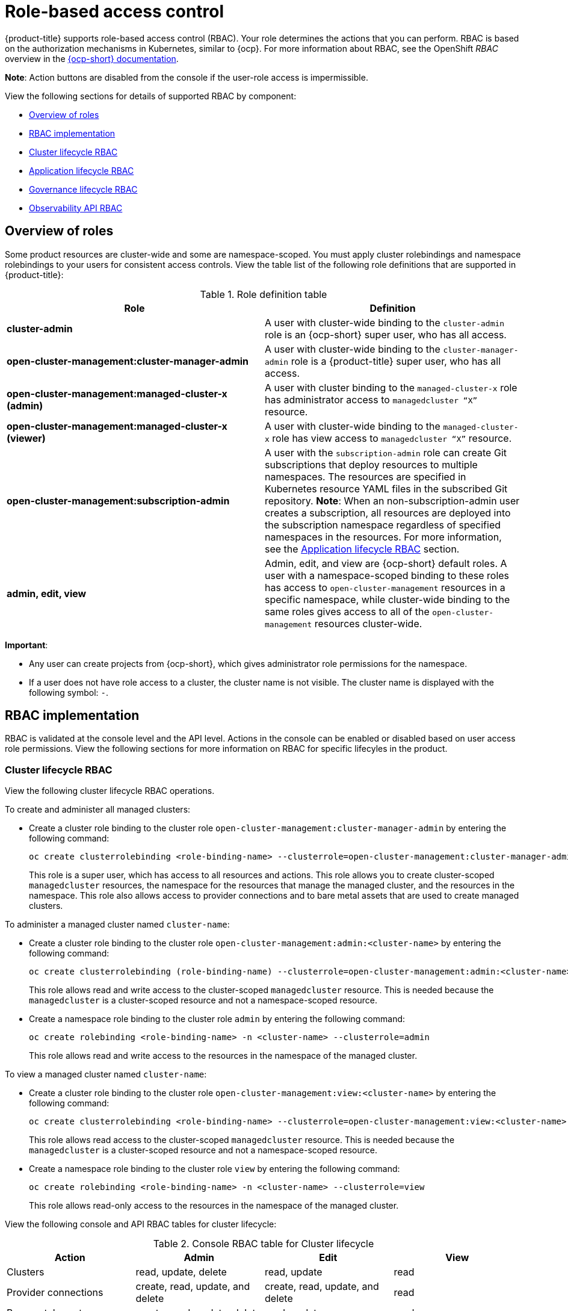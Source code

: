 [#role-based-access-control]
= Role-based access control

{product-title} supports role-based access control (RBAC). Your role determines the actions that you can perform. RBAC is based on the authorization mechanisms in Kubernetes, similar to {ocp}. For more information about RBAC, see the OpenShift _RBAC_ overview in the link:https://docs.openshift.com/container-platform/4.3/authentication/using-rbac.html[{ocp-short} documentation].

*Note*: Action buttons are disabled from the console if the user-role access is impermissible.

View the following sections for details of supported RBAC by component:

* <<overview-of-roles,Overview of roles>>
* <<rbac-implementation,RBAC implementation>>
* <<cluster-lifecycle-RBAC,Cluster lifecycle RBAC>>
* <<application-lifecycle-RBAC,Application lifecycle RBAC>>
* <<governance-lifecycle-RBAC,Governance lifecycle RBAC>>
* <<observability-api-RBAC,Observability API RBAC>>


[#overview-of-roles]
== Overview of roles

Some product resources are cluster-wide and some are namespace-scoped. You must apply cluster rolebindings and namespace rolebindings to your users for consistent access controls. View the table list of the following role definitions that are supported in {product-title}:

.Role definition table
|===
| Role | Definition

| *cluster-admin*
| A user with cluster-wide binding to the `cluster-admin` role is an {ocp-short} super user, who has all access.

| *open-cluster-management:cluster-manager-admin*
| A user with cluster-wide binding to the `cluster-manager-admin` role is a {product-title} super user, who has all access.

| *open-cluster-management:managed-cluster-x (admin)*
| A user with cluster binding to the `managed-cluster-x` role has administrator access to `managedcluster “X”` resource.

| *open-cluster-management:managed-cluster-x (viewer)*
| A user with cluster-wide binding to the `managed-cluster-x` role has view access to `managedcluster “X”` resource.

| *open-cluster-management:subscription-admin*
| A user with the `subscription-admin` role can create Git subscriptions that deploy resources to multiple namespaces. The resources are specified in Kubernetes resource YAML files in the subscribed Git repository. *Note*: When an non-subscription-admin user creates a subscription, all resources are deployed into the subscription namespace regardless of specified namespaces in the resources. For more information, see the <<application-lifecycle-RBAC,Application lifecycle RBAC>> section.

| *admin, edit, view*
| Admin, edit, and view are {ocp-short} default roles. A user with a namespace-scoped binding to these roles has access to `open-cluster-management` resources in a specific namespace, while cluster-wide binding to the same roles gives access to all of the `open-cluster-management` resources cluster-wide.
|===

*Important*: 

* Any user can create projects from {ocp-short}, which gives administrator role permissions for the namespace.

* If a user does not have role access to a cluster, the cluster name is not visible. The cluster name is displayed with the following symbol: `-`.

[#rbac-implementation]
== RBAC implementation

RBAC is validated at the console level and the API level. Actions in the console can be enabled or disabled based on user access role permissions. View the following sections for more information on RBAC for specific lifecyles in the product.

[#cluster-lifecycle-RBAC]
=== Cluster lifecycle RBAC

View the following cluster lifecycle RBAC operations.

To create and administer all managed clusters:

* Create a cluster role binding to the cluster role `open-cluster-management:cluster-manager-admin` by entering the following command:
+
----
oc create clusterrolebinding <role-binding-name> --clusterrole=open-cluster-management:cluster-manager-admin
----
+
This role is a super user, which has access to all resources and actions. This role allows you to create cluster-scoped `managedcluster` resources, the namespace for the resources that manage the managed cluster, and the resources in the namespace. This role also allows access to provider connections and to bare metal assets that are used to create managed clusters.

To administer a managed cluster named `cluster-name`:

* Create a cluster role binding to the cluster role `open-cluster-management:admin:<cluster-name>` by entering the following command:
+
----
oc create clusterrolebinding (role-binding-name) --clusterrole=open-cluster-management:admin:<cluster-name>
----
+
This role allows read and write access to the cluster-scoped `managedcluster` resource. This is needed because the `managedcluster` is a cluster-scoped resource and not a namespace-scoped resource.

* Create a namespace role binding to the cluster role `admin` by entering the following command: 
+
----
oc create rolebinding <role-binding-name> -n <cluster-name> --clusterrole=admin
----
+
This role allows read and write access to the resources in the namespace of the managed cluster.

To view a managed cluster named `cluster-name`:

* Create a cluster role binding to the cluster role `open-cluster-management:view:<cluster-name>` by entering the following command: 
+
----
oc create clusterrolebinding <role-binding-name> --clusterrole=open-cluster-management:view:<cluster-name>
----
+
This role allows read access to the cluster-scoped `managedcluster` resource. This is needed because the `managedcluster` is a cluster-scoped resource and not a namespace-scoped resource.


* Create a namespace role binding to the cluster role `view` by entering the following command: 
+
----
oc create rolebinding <role-binding-name> -n <cluster-name> --clusterrole=view
----
+
This role allows read-only access to the resources in the namespace of the managed cluster.

View the following console and API RBAC tables for cluster lifecycle:

.Console RBAC table for Cluster lifecycle
|===
| Action | Admin | Edit | View

| Clusters
| read, update, delete
| read, update
| read

| Provider connections
| create, read, update, and delete
| create, read, update, and delete
| read

| Bare metal asset
| create, read, update, delete
| read, update
| read
|===

.API RBAC table for Cluster lifecycle
|===
| API | Admin | Edit | View


| manageclusters.cluster.open-cluster-management.io
| create, read, update, delete
| read, update
| read

| baremetalassets.inventory.open-cluster-management.io
| create, read, update, delete
| read, update
| read

| klusterletaddonconfigs.agent.open-cluster-management.io
| create, read, update, delete
| read, update
| read

| managedclusteractions.action.open-cluster-management.io
| create, read, update, delete
| read, update
| read

| managedclusterviews.view.open-cluster-management.io
| create, read, update, delete
| read, update
| read

| managedclusterinfos.internal.open-cluster-management.io
| create, read, update, delete
| read, update
| read

| manifestworks.work.open-cluster-management.io
| create, read, update, delete
| read, update
| read
|===


[#application-lifecycle-RBAC]
=== Application lifecycle RBAC

When you create an application, the `subscription` namespace is created and the configuration map is created in the `subscription` namespace. When you want to apply a subscription, you must be a subscription administrator. For more information on managing applications, see link:../manage_applications/managing_subscriptions.adoc#creating-and-managing-subscriptions[Creating and managing subscriptions].

To perform Application lifecycle tasks, users with the `admin` role must have access to the namespace where the application is created and to the `managedcluster` namespace. For example, the required access to create applications in namespace "N" is a namespace-scoped binding to the `admin` role for namespace "N".

View the following console and API RBAC tables for Application lifecycle:

.Console RBAC table for Application lifecycle
|===
| Action | Admin | Edit | View

| Application
| create, read, update, delete
| create, read, update, delete
| read

| Channel
| create, read, update, delete
| create, read, update, delete
| read

| Subscription
| create, read, update, delete
| create, read, update, delete
| read

| Placement rule
| create, read, update, delete
| create, read, update, delete
| read
|===

.API RBAC table for Application lifecycle
|===
| API | Admin | Edit | View

| applications.app.k8s.io
| create, read, update, delete
| create, read, update, delete
| read

| channels.apps.open-cluster-management.io
| create, read, update, delete
| create, read, update, delete
| read

| deployables.apps.open-cluster-management.io
| create, read, update, delete
| create, read, update, delete
| read

| helmreleases.apps.open-cluster-management.io
| create, read, update, delete
| create, read, update, delete
| read

| placementrules.apps.open-cluster-management.io
| create, read, update, delete
| create, read, update, delete
| read

| subscriptions.apps.open-cluster-management.io
| create, read, update, delete
| create, read, update, delete
| read

| configmaps
| create, read, update, delete
| create, read, update, delete
| read

| secrets
| create, read, update, delete
| create, read, update, delete
| read

| namespaces
| create, read, update, delete
| create, read, update, delete
| read
|===


[#governance-lifecycle-RBAC]
=== Governance lifecycle RBAC

To perform Governance lifecycle operations, users must have access to the namespace where the policy is created, along with access to the `managedcluster` namespace where the policy is applied.

View the following examples:

* To view policies in namespace "N" the following role is required:

  ** A namespace-scoped binding to the `view` role for namespace "N".

* To create a policy in namespace "N" and apply it on `managedcluster` "X", the following roles are required:

  ** A namespace-scoped binding to the `admin` role for namespace "N".
  ** A namespace-scoped binding to the `admin` role for namespace "X".

View the following console and API RBAC tables for Governance lifecycle:

.Console RBAC table for Governance lifecycle
|===
| Action | Admin | Edit | View

| Policies
| create, read, update, delete
| read, update
| read

| PlacementBindings
| create, read, update, delete
| read, update
| read

| PlacementRules
| create, read, update, delete
| read, update
| read
|===

.API RBAC table for Governance lifecycle
|===
| API | Admin | Edit | View

| policies.policy.open-cluster-management.io
| create, read, update, delete
| read, update
| read

| placementbindings.policy.open-cluster-management.io
| create, read, update, delete
| read, update
| read
|===

[#observability-api-RBAC]
=== Observability RBAC

To use the observability features, you must be assigned the `cluster-admin` or the `open-cluster-management:cluster-manager-admin` role. View the following list of observability features: 

* Access managed cluster metrics.
* Search for resources.
* Use the Visual Web Terminal if you have access to the managed cluster.

To create, update, and delete the MultiClusterObservability custom resource. View the following RBAC table:

.API RBAC table for observability

|===
| API | Admin | Edit | View
| multiclusterobservabilities.observability.open-cluster-management.io
| create, read, update, and delete
| -
| -
|===

To continue to learn more about securing your cluster, see xref:../security/security_intro.adoc#security[Security].
